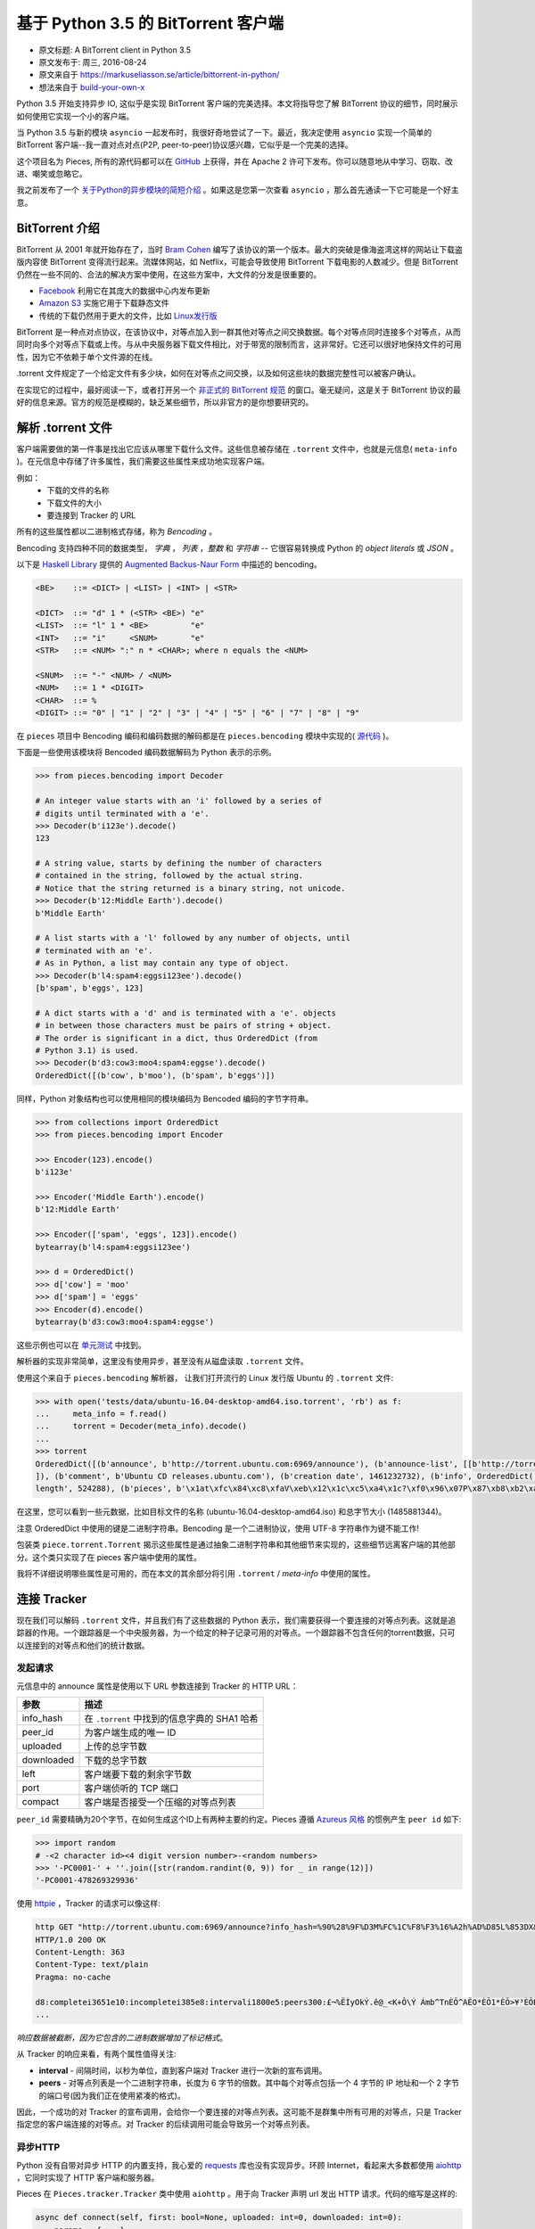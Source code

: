 基于 Python 3.5 的 BitTorrent 客户端
-------------------------------------

- 原文标题: A BitTorrent client in Python 3.5
- 原文发布于: 周三, 2016-08-24
- 原文来自于 https://markuseliasson.se/article/bittorrent-in-python/
- 想法来自于 build-your-own-x_

.. _build-your-own-x: https://github.com/danistefanovic/build-your-own-x

Python 3.5 开始支持异步 IO, 这似乎是实现 BitTorrent 客户端的完美\
选择。本文将指导您了解 BitTorrent 协议的细节，同时展示如何使用它实\
现一个小的客户端。

当 Python 3.5 与新的模块 ``asyncio`` 一起发布时，我很好奇地尝试了\
一下。最近，我决定使用 ``asyncio`` 实现一个简单的 BitTorrent 客户\
端--我一直对点对点(P2P, peer-to-peer)协议感兴趣，它似乎是一个完美\
的选择。

这个项目名为 Pieces, 所有的源代码都可以在 GitHub_ 上获得，并在 Apache 2 \
许可下发布。你可以随意地从中学习、窃取、改进、嘲笑或忽略它。

我之前发布了一个 `关于Python的异步模块的简短介绍`_ 。如果这是您第一\
次查看 ``asyncio`` ，那么首先通读一下它可能是一个好主意。

.. _GitHub: https://github.com/eliasson/pieces
.. _`关于Python的异步模块的简短介绍`: https://markuseliasson.se/article/introduction-to-asyncio

BitTorrent 介绍
==================================

BitTorrent 从 2001 年就开始存在了，当时 `Bram Cohen`_ 编写了该协议\
的第一个版本。最大的突破是像海盗湾这样的网站让下载盗版内容使 BitTorrent \
变得流行起来。流媒体网站，如 Netflix，可能会导致使用 BitTorrent 下载电\
影的人数减少。但是 BitTorrent 仍然在一些不同的、合法的解决方案中使用，\
在这些方案中，大文件的分发是很重要的。

- Facebook_ 利用它在其庞大的数据中心内发布更新
- `Amazon S3`_ 实施它用于下载静态文件
- 传统的下载仍然用于更大的文件，比如 `Linux发行版`_

.. _`Bram Cohen`: https://en.wikipedia.org/wiki/Bram_Cohen
.. _Facebook: https://torrentfreak.com/facebook-uses-bittorrent-and-they-love-it-100625/
.. _`Amazon S3`: http://docs.aws.amazon.com/AmazonS3/latest/dev/S3Torrent.html
.. _`Linux发行版`: http://www.ubuntu.com/download/alternative-downloads

BitTorrent 是一种点对点协议，在该协议中，对等点加入到一群其他对等点之\
间交换数据。每个对等点同时连接多个对等点，从而同时向多个对等点下载或上\
传。与从中央服务器下载文件相比，对于带宽的限制而言，这非常好。它还可以\
很好地保持文件的可用性，因为它不依赖于单个文件源的在线。

.torrent 文件规定了一个给定文件有多少块，如何在对等点之间交换，以及如\
何这些块的数据完整性可以被客户确认。

在实现它的过程中，最好阅读一下，或者打开另一个 `非正式的 BitTorrent 规范`_ 的\
窗口。毫无疑问，这是关于 BitTorrent 协议的最好的信息来源。官方的规范是模糊的，\
缺乏某些细节，所以非官方的是你想要研究的。

.. _`非正式的 BitTorrent 规范`: https://wiki.theory.org/BitTorrentSpecification

解析 .torrent 文件
========================

客户端需要做的第一件事是找出它应该从哪里下载什么文件。这些信息被存储在 ``.torrent`` \
文件中，也就是元信息( ``meta-info`` )。在元信息中存储了许多属性，我们需要这些\
属性来成功地实现客户端。

例如：
    - 下载的文件的名称
    - 下载文件的大小
    - 要连接到 Tracker 的 URL

所有的这些属性都以二进制格式存储，称为 *Bencoding* 。

Bencoding 支持四种不同的数据类型， *字典* ， *列表* ，*整数* 和 *字符串* -- \
它很容易转换成 Python 的 *object literals* 或 *JSON* 。

以下是 `Haskell Library`_ 提供的 `Augmented Backus-Naur Form`_ 中描述的 bencoding。

.. _`Haskell Library`: https://hackage.haskell.org/package/bencoding-0.4.3.0/docs/Data-BEncode.html
.. _`Augmented Backus-Naur Form`: https://en.wikipedia.org/wiki/Augmented_Backus%E2%80%93Naur_Form

.. code-block:: haskell

    <BE>    ::= <DICT> | <LIST> | <INT> | <STR>

    <DICT>  ::= "d" 1 * (<STR> <BE>) "e"
    <LIST>  ::= "l" 1 * <BE>         "e"
    <INT>   ::= "i"     <SNUM>       "e"
    <STR>   ::= <NUM> ":" n * <CHAR>; where n equals the <NUM>

    <SNUM>  ::= "-" <NUM> / <NUM>
    <NUM>   ::= 1 * <DIGIT>
    <CHAR>  ::= %
    <DIGIT> ::= "0" | "1" | "2" | "3" | "4" | "5" | "6" | "7" | "8" | "9"

在 ``pieces`` 项目中 Bencoding 编码和编码数据的解码都是在 ``pieces.bencoding`` \
模块中实现的( 源代码_ )。

.. _源代码: https://github.com/eliasson/pieces/blob/master/pieces/bencoding.py

下面是一些使用该模块将 Bencoded 编码数据解码为 Python 表示的示例。

.. code-block:: python

    >>> from pieces.bencoding import Decoder

    # An integer value starts with an 'i' followed by a series of
    # digits until terminated with a 'e'.
    >>> Decoder(b'i123e').decode()
    123

    # A string value, starts by defining the number of characters
    # contained in the string, followed by the actual string.
    # Notice that the string returned is a binary string, not unicode.
    >>> Decoder(b'12:Middle Earth').decode()
    b'Middle Earth'

    # A list starts with a 'l' followed by any number of objects, until
    # terminated with an 'e'.
    # As in Python, a list may contain any type of object.
    >>> Decoder(b'l4:spam4:eggsi123ee').decode()
    [b'spam', b'eggs', 123]

    # A dict starts with a 'd' and is terminated with a 'e'. objects
    # in between those characters must be pairs of string + object.
    # The order is significant in a dict, thus OrderedDict (from
    # Python 3.1) is used.
    >>> Decoder(b'd3:cow3:moo4:spam4:eggse').decode()
    OrderedDict([(b'cow', b'moo'), (b'spam', b'eggs')])

同样，Python 对象结构也可以使用相同的模块编码为 Bencoded 编码的字节字符串。

.. code-block:: python

    >>> from collections import OrderedDict
    >>> from pieces.bencoding import Encoder

    >>> Encoder(123).encode()
    b'i123e'

    >>> Encoder('Middle Earth').encode()
    b'12:Middle Earth'

    >>> Encoder(['spam', 'eggs', 123]).encode()
    bytearray(b'l4:spam4:eggsi123ee')

    >>> d = OrderedDict()
    >>> d['cow'] = 'moo'
    >>> d['spam'] = 'eggs'
    >>> Encoder(d).encode()
    bytearray(b'd3:cow3:moo4:spam4:eggse')

这些示例也可以在 单元测试_ 中找到。

.. _单元测试: https://github.com/eliasson/pieces/blob/master/tests/test_bendoding.py

解析器的实现非常简单，这里没有使用异步，甚至没有从磁盘读取 ``.torrent`` 文件。

使用这个来自于 ``pieces.bencoding`` 解析器， 让我们打开流行的 Linux 发行版 Ubuntu \
的 ``.torrent`` 文件:

.. code-block:: python

    >>> with open('tests/data/ubuntu-16.04-desktop-amd64.iso.torrent', 'rb') as f:
    ...     meta_info = f.read()
    ...     torrent = Decoder(meta_info).decode()
    ...
    >>> torrent
    OrderedDict([(b'announce', b'http://torrent.ubuntu.com:6969/announce'), (b'announce-list', [[b'http://torrent.ubuntu.com:6969/announce'], [b'http://ipv6.torrent.ubuntu.com:6969/announce']
    ]), (b'comment', b'Ubuntu CD releases.ubuntu.com'), (b'creation date', 1461232732), (b'info', OrderedDict([(b'length', 1485881344), (b'name', b'ubuntu-16.04-desktop-amd64.iso'), (b'piece
    length', 524288), (b'pieces', b'\x1at\xfc\x84\xc8\xfaV\xeb\x12\x1c\xc5\xa4\x1c?\xf0\x96\x07P\x87\xb8\xb2\xa5G1\xc8L\x18\x81\x9bc\x81\xfc8*\x9d\xf4k\xe6\xdb6\xa3\x0b\x8d\xbe\xe3L\xfd\xfd4\...')]))])

在这里，您可以看到一些元数据，比如目标文件的名称 (ubuntu-16.04-desktop-amd64.iso) \
和总字节大小 (1485881344)。

注意 OrderedDict 中使用的键是二进制字符串。Bencoding 是一个二进制协议，使用 UTF-8 \
字符串作为键不能工作!

包装类 ``piece.torrent.Torrent`` 揭示这些属性是通过抽象二进制字符串和其他细节来\
实现的，这些细节远离客户端的其他部分。这个类只实现了在 pieces 客户端中使用的属性。

我将不详细说明哪些属性是可用的，而在本文的其余部分将引用 ``.torrent`` / *meta-info* \
中使用的属性。

连接 Tracker
=============================

现在我们可以解码 ``.torrent`` 文件，并且我们有了这些数据的 Python 表示，我们需要\
获得一个要连接的对等点列表。这就是追踪器的作用。一个跟踪器是一个中央服务器，为一个\
给定的种子记录可用的对等点。一个跟踪器不包含任何的torrent数据，只可以连接到的对等\
点和他们的统计数据。

发起请求
*********

元信息中的 announce 属性是使用以下 URL 参数连接到 Tracker 的 HTTP URL：

============  =====
参数           描述
============  =====
info_hash     在 ``.torrent`` 中找到的信息字典的 SHA1 哈希
peer_id       为客户端生成的唯一 ID
uploaded      上传的总字节数
downloaded    下载的总字节数
left          客户端要下载的剩余字节数
port          客户端侦听的 TCP 端口
compact       客户端是否接受一个压缩的对等点列表
============  =====

``peer_id`` 需要精确为20个字节，在如何生成这个ID上有两种主要的约定。Pieces 遵循 \
`Azureus 风格`_ 的惯例产生 ``peer id`` 如下:

.. _`Azureus 风格`: https://wiki.theory.org/BitTorrentSpecification#peer_id

.. code-block:: python

    >>> import random
    # -<2 character id><4 digit version number>-<random numbers>
    >>> '-PC0001-' + ''.join([str(random.randint(0, 9)) for _ in range(12)])
    '-PC0001-478269329936'

使用 httpie_ ，Tracker 的请求可以像这样:

.. _httpie: https://github.com/jkbrzt/httpie

.. code-block::

    http GET "http://torrent.ubuntu.com:6969/announce?info_hash=%90%28%9F%D3M%FC%1C%F8%F3%16%A2h%AD%D85L%853DX&peer_id=-PC0001-706887310628&uploaded=0&downloaded=0&left=699400192&port=6889&compact=1"
    HTTP/1.0 200 OK
    Content-Length: 363
    Content-Type: text/plain
    Pragma: no-cache

    d8:completei3651e10:incompletei385e8:intervali1800e5:peers300:£¬%ËÌyOkÝ.ê@_<K+Ô\Ý Ámb^TnÈÕ^AËO*ÈÕ1*ÈÕ>¥³ÈÕBä)ðþ¸ÐÞ¦Ô/ãÈÕÈuÉæÈÕ
    ...

*响应数据被截断，因为它包含的二进制数据增加了标记格式*。

从 Tracker 的响应来看，有两个属性值得关注:

- **interval** - 间隔时间，以秒为单位，直到客户端对 Tracker 进行一次新的宣布调用。
- **peers** - 对等点列表是一个二进制字符串，长度为 6 字节的倍数。其中每个对等点包\
  括一个 4 字节的 IP 地址和一个 2 字节的端口号(因为我们正在使用紧凑的格式)。

因此，一个成功的对 Tracker 的宣布调用，会给你一个要连接的对等点列表。这可能不是群\
集中所有可用的对等点，只是 Tracker 指定您的客户端连接的对等点。对 Tracker 的后续\
调用可能会导致另一个对等点列表。

异步HTTP
*********

Python 没有自带对异步 HTTP 的内置支持，我心爱的 requests_ 库也没有实现异步。环顾 \
Internet，看起来大多数都使用 aiohttp_ ，它同时实现了 HTTP 客户端和服务器。

.. _requests: https://github.com/kennethreitz/requests
.. _aiohttp: https://github.com/KeepSafe/aiohttp

Pieces 在 ``Pieces.tracker.Tracker`` 类中使用 ``aiohttp`` 。用于向 Tracker 声明 \
url 发出 HTTP 请求。代码的缩写是这样的:

.. code-block:: python

    async def connect(self, first: bool=None, uploaded: int=0, downloaded: int=0):
        params = { ...}
        url = self.torrent.announce + '?' + urlencode(params)

        async with self.http_client.get(url) as response:
            if not response.status == 200:
                raise ConnectionError('Unable to connect to tracker')
            data = await response.read()
            return TrackerResponse(bencoding.Decoder(data).decode())

该方法使用 ``async`` 声明，并使用新的 `异步上下文管理器(asynchronous context manager)`_ \
``async with`` 来允许在进行 HTTP 调用时挂起。如果响应成功，则在读取二进制响应数据时该方法将\
再次挂起，``await response.read()`` 。最后，响应数据包封装在包含对等点列表的 \
``TrackerResponse`` 实例中，替代错误消息。

使用 ``aiohttp`` 的结果是，当我们对跟踪器有未完成的请求时，我们的事件循环可以自由地安排其他工作。

请参阅 ``pieces.tracker`` 模块部分 `Source Code`_ 的完整细节。

.. _`异步上下文管理器(asynchronous context manager)`: https://www.python.org/dev/peps/pep-0492/#asynchronous-context-managers-and-async-with
.. _`Source Code`: https://github.com/eliasson/pieces/blob/master/pieces/tracker.py

循环
=========================

到目前为止，所有的东西都是同步的，但是现在我们要连接到多个对等点，我们需要异步。

在 ``pieces.cli`` 中的主要功能负责设置 asyncio 事件循环。如果我们去掉一些 ``argparse`` \
和错误处理细节，它看起来就像这样(参见 cli.py_ 了解完整的细节)。

.. _cli.py: https://github.com/eliasson/pieces/blob/master/pieces/cli.py

.. code-block:: python

    import asyncio

    from pieces.torrent import Torrent
    from pieces.client import TorrentClient

    loop = asyncio.get_event_loop()
    client = TorrentClient(Torrent(args.torrent))
    task = loop.create_task(client.start())

    try:
        loop.run_until_complete(task)
    except CancelledError:
        logging.warning('Event loop was canceled')

我们首先获取这个线程的默认事件循环。然后我们用给定的 ``Torrent`` (元信息)构建 ``TorrentClient`` \
。这将解析 ``.torrent`` 文件并验证一切正常。

调用 ``async`` 方法 ``client.start()`` 并将其包装在 ``asyncio.Feature`` 中。\
之后将其功能添加并指示事件循环继续运行，直到任务完成。

是它吗? 不，并不是这样 —— 我们在 ``pieces.client.TorrentClient`` 中实现了自己的循环\
(而不是事件循环)。它用来建立对等连接，安排宣布呼叫等等。

``TorrentClient`` 有点像一个工作协调器，它首先创建一个 `async.Queue`_ ，它保存可\
连接到的可用对等点的列表。

.. _`async.Queue`: https://docs.python.org/3/library/asyncio-queue.html

然后构造N个 ``pieces.protocol.PeerConnection`` 将消耗队列外的对等点。这些 ``PeerConnection`` \
实例将等待( ``await`` )，直到队列中有一个对等点可供它们连接(而不是阻塞)。

因为队列一开始是空的，所以在我们用它可以连接到的对等节点填充它之前，没有任何 ``PeerConnection`` \
会做任何实际的工作。这是在 ``TorrentClient.start`` 的循环中完成的。

让我们来看看这个循环:

.. code-block:: python

    async def start(self):
        self.peers = [PeerConnection(self.available_peers,
                                        self.tracker.torrent.info_hash,
                                        self.tracker.peer_id,
                                        self.piece_manager,
                                        self._on_block_retrieved)
                        for _ in range(MAX_PEER_CONNECTIONS)]

        # The time we last made an announce call (timestamp)
        previous = None
        # Default interval between announce calls (in seconds)
        interval = 30*60

        while True:
            if self.piece_manager.complete:
                break
            if self.abort:
                break

            current = time.time()
            if (not previous) or (previous + interval < current):
                response = await self.tracker.connect(
                    first=previous if previous else False,
                    uploaded=self.piece_manager.bytes_uploaded,
                    downloaded=self.piece_manager.bytes_downloaded)

                if response:
                    previous = current
                    interval = response.interval
                    self._empty_queue()
                    for peer in response.peers:
                        self.available_peers.put_nowait(peer)
            else:
                await asyncio.sleep(5)
        self.stop()

基本上，这个循环做的是:

#. 检查我们是否下载了所有的片段
#. 检查用户是否中断了下载
#. 如果需要，向 Tracker 做 announce 调用
#. 将检索到的对等点添加到可用对等点队列中
#. Sleep 5 秒钟

因此，每当对 Tracker 进行一个 announce 调用时，要连接的对等点列表将被重置，\
如果没有检索到对等点，则不会运行 ``PeerConnection`` 。这将一直进行，直到下载完成或中止。

对等协议
==================================

